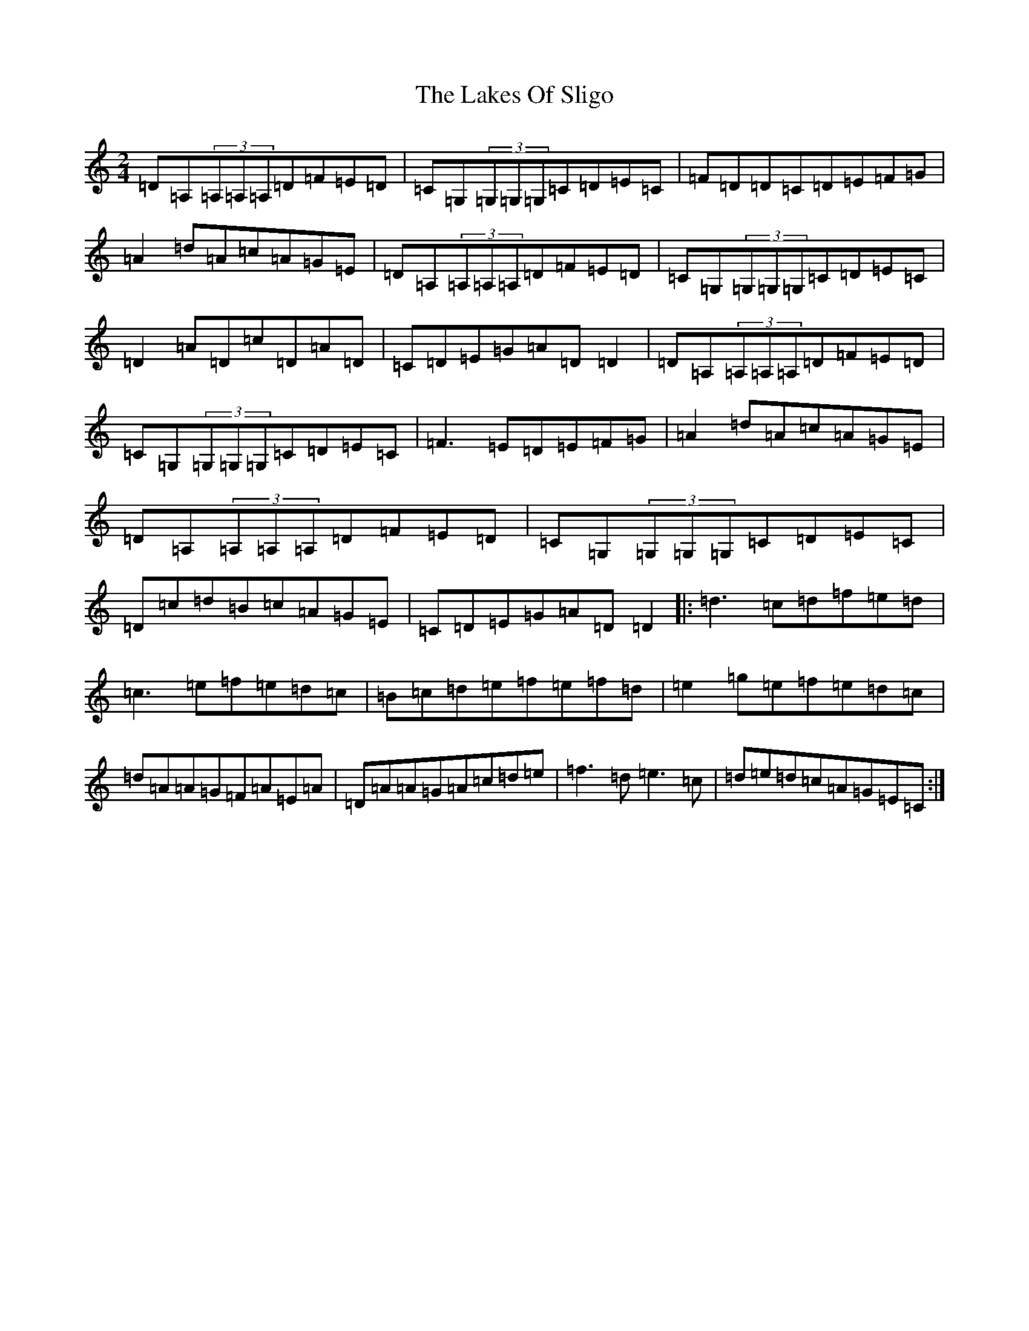 X: 12838
T: Lakes Of Sligo, The
S: https://thesession.org/tunes/393#setting1792
Z: D Major
R: polka
M: 2/4
L: 1/8
K: C Major
=D=A,(3=A,=A,=A,=D=F=E=D|=C=G,(3=G,=G,=G,=C=D=E=C|=F=D=D=C=D=E=F=G|=A2=d=A=c=A=G=E|=D=A,(3=A,=A,=A,=D=F=E=D|=C=G,(3=G,=G,=G,=C=D=E=C|=D2=A=D=c=D=A=D|=C=D=E=G=A=D=D2|=D=A,(3=A,=A,=A,=D=F=E=D|=C=G,(3=G,=G,=G,=C=D=E=C|=F3=E=D=E=F=G|=A2=d=A=c=A=G=E|=D=A,(3=A,=A,=A,=D=F=E=D|=C=G,(3=G,=G,=G,=C=D=E=C|=D=c=d=B=c=A=G=E|=C=D=E=G=A=D=D2|:=d3=c=d=f=e=d|=c3=e=f=e=d=c|=B=c=d=e=f=e=f=d|=e2=g=e=f=e=d=c|=d=A=A=G=F=A=E=A|=D=A=A=G=A=c=d=e|=f3=d=e3=c|=d=e=d=c=A=G=E=C:|